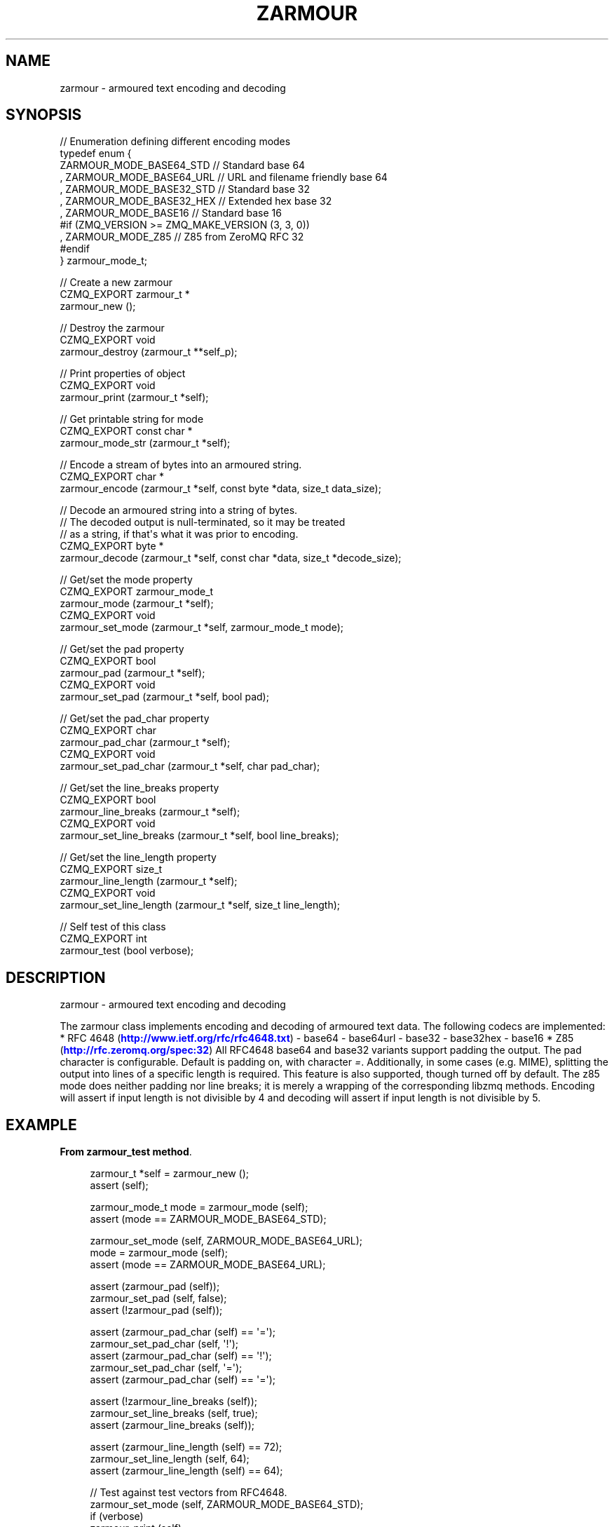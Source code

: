 '\" t
.\"     Title: zarmour
.\"    Author: [see the "AUTHORS" section]
.\" Generator: DocBook XSL Stylesheets v1.76.1 <http://docbook.sf.net/>
.\"      Date: 06/01/2015
.\"    Manual: CZMQ Manual
.\"    Source: CZMQ 3.0.1
.\"  Language: English
.\"
.TH "ZARMOUR" "3" "06/01/2015" "CZMQ 3\&.0\&.1" "CZMQ Manual"
.\" -----------------------------------------------------------------
.\" * Define some portability stuff
.\" -----------------------------------------------------------------
.\" ~~~~~~~~~~~~~~~~~~~~~~~~~~~~~~~~~~~~~~~~~~~~~~~~~~~~~~~~~~~~~~~~~
.\" http://bugs.debian.org/507673
.\" http://lists.gnu.org/archive/html/groff/2009-02/msg00013.html
.\" ~~~~~~~~~~~~~~~~~~~~~~~~~~~~~~~~~~~~~~~~~~~~~~~~~~~~~~~~~~~~~~~~~
.ie \n(.g .ds Aq \(aq
.el       .ds Aq '
.\" -----------------------------------------------------------------
.\" * set default formatting
.\" -----------------------------------------------------------------
.\" disable hyphenation
.nh
.\" disable justification (adjust text to left margin only)
.ad l
.\" -----------------------------------------------------------------
.\" * MAIN CONTENT STARTS HERE *
.\" -----------------------------------------------------------------
.SH "NAME"
zarmour \- armoured text encoding and decoding
.SH "SYNOPSIS"
.sp
.nf
//  Enumeration defining different encoding modes
typedef enum {
      ZARMOUR_MODE_BASE64_STD   //  Standard base 64
    , ZARMOUR_MODE_BASE64_URL   //  URL and filename friendly base 64
    , ZARMOUR_MODE_BASE32_STD   //  Standard base 32
    , ZARMOUR_MODE_BASE32_HEX   //  Extended hex base 32
    , ZARMOUR_MODE_BASE16       //  Standard base 16
#if (ZMQ_VERSION >= ZMQ_MAKE_VERSION (3, 3, 0))
    , ZARMOUR_MODE_Z85          //  Z85 from ZeroMQ RFC 32
#endif
} zarmour_mode_t;


//  Create a new zarmour
CZMQ_EXPORT zarmour_t *
    zarmour_new ();

//  Destroy the zarmour
CZMQ_EXPORT void
    zarmour_destroy (zarmour_t **self_p);

//  Print properties of object
CZMQ_EXPORT void
    zarmour_print (zarmour_t *self);

//  Get printable string for mode
CZMQ_EXPORT const char *
    zarmour_mode_str (zarmour_t *self);

//  Encode a stream of bytes into an armoured string\&.
CZMQ_EXPORT char *
    zarmour_encode (zarmour_t *self, const byte *data, size_t data_size);

//  Decode an armoured string into a string of bytes\&.
//  The decoded output is null\-terminated, so it may be treated
//  as a string, if that\*(Aqs what it was prior to encoding\&.
CZMQ_EXPORT byte *
    zarmour_decode (zarmour_t *self, const char *data, size_t *decode_size);

//  Get/set the mode property
CZMQ_EXPORT zarmour_mode_t
    zarmour_mode (zarmour_t *self);
CZMQ_EXPORT void
    zarmour_set_mode (zarmour_t *self, zarmour_mode_t mode);

//  Get/set the pad property
CZMQ_EXPORT bool
    zarmour_pad (zarmour_t *self);
CZMQ_EXPORT void
    zarmour_set_pad (zarmour_t *self, bool pad);

//  Get/set the pad_char property
CZMQ_EXPORT char
    zarmour_pad_char (zarmour_t *self);
CZMQ_EXPORT void
    zarmour_set_pad_char (zarmour_t *self, char pad_char);

//  Get/set the line_breaks property
CZMQ_EXPORT bool
    zarmour_line_breaks (zarmour_t *self);
CZMQ_EXPORT void
    zarmour_set_line_breaks (zarmour_t *self, bool line_breaks);

//  Get/set the line_length property
CZMQ_EXPORT size_t
    zarmour_line_length (zarmour_t *self);
CZMQ_EXPORT void
    zarmour_set_line_length (zarmour_t *self, size_t line_length);

//  Self test of this class
CZMQ_EXPORT int
    zarmour_test (bool verbose);
.fi
.SH "DESCRIPTION"
.sp
zarmour \- armoured text encoding and decoding
.sp
The zarmour class implements encoding and decoding of armoured text data\&. The following codecs are implemented: * RFC 4648 (\m[blue]\fBhttp://www\&.ietf\&.org/rfc/rfc4648\&.txt\fR\m[]) \- base64 \- base64url \- base32 \- base32hex \- base16 * Z85 (\m[blue]\fBhttp://rfc\&.zeromq\&.org/spec:32\fR\m[]) All RFC4648 base64 and base32 variants support padding the output\&. The pad character is configurable\&. Default is padding on, with character \fI=\fR\&. Additionally, in some cases (e\&.g\&. MIME), splitting the output into lines of a specific length is required\&. This feature is also supported, though turned off by default\&. The z85 mode does neither padding nor line breaks; it is merely a wrapping of the corresponding libzmq methods\&. Encoding will assert if input length is not divisible by 4 and decoding will assert if input length is not divisible by 5\&.
.SH "EXAMPLE"
.PP
\fBFrom zarmour_test method\fR. 
.sp
.if n \{\
.RS 4
.\}
.nf
zarmour_t *self = zarmour_new ();
assert (self);

zarmour_mode_t mode = zarmour_mode (self);
assert (mode == ZARMOUR_MODE_BASE64_STD);

zarmour_set_mode (self, ZARMOUR_MODE_BASE64_URL);
mode = zarmour_mode (self);
assert (mode == ZARMOUR_MODE_BASE64_URL);

assert (zarmour_pad (self));
zarmour_set_pad (self, false);
assert (!zarmour_pad (self));

assert (zarmour_pad_char (self) == \*(Aq=\*(Aq);
zarmour_set_pad_char (self, \*(Aq!\*(Aq);
assert (zarmour_pad_char (self) == \*(Aq!\*(Aq);
zarmour_set_pad_char (self, \*(Aq=\*(Aq);
assert (zarmour_pad_char (self) == \*(Aq=\*(Aq);

assert (!zarmour_line_breaks (self));
zarmour_set_line_breaks (self, true);
assert (zarmour_line_breaks (self));

assert (zarmour_line_length (self) == 72);
zarmour_set_line_length (self, 64);
assert (zarmour_line_length (self) == 64);

//  Test against test vectors from RFC4648\&.
zarmour_set_mode (self, ZARMOUR_MODE_BASE64_STD);
if (verbose)
    zarmour_print (self);
s_armour_test (self, "", "", verbose);
s_armour_test (self, "f", "Zg", verbose);
s_armour_test (self, "fo", "Zm8", verbose);
s_armour_test (self, "foo", "Zm9v", verbose);
s_armour_test (self, "foob", "Zm9vYg", verbose);
s_armour_test (self, "fooba", "Zm9vYmE", verbose);
s_armour_test (self, "foobar", "Zm9vYmFy", verbose);
zarmour_set_pad (self, true);
if (verbose)
    zarmour_print (self);
s_armour_test (self, "", "", verbose);
s_armour_test (self, "f", "Zg==", verbose);
s_armour_test (self, "fo", "Zm8=", verbose);
s_armour_test (self, "foo", "Zm9v", verbose);
s_armour_test (self, "foob", "Zm9vYg==", verbose);
s_armour_test (self, "fooba", "Zm9vYmE=", verbose);
s_armour_test (self, "foobar", "Zm9vYmFy", verbose);

zarmour_set_pad (self, false);
zarmour_set_mode (self, ZARMOUR_MODE_BASE64_URL);
if (verbose)
    zarmour_print (self);
s_armour_test (self, "", "", verbose);
s_armour_test (self, "f", "Zg", verbose);
s_armour_test (self, "fo", "Zm8", verbose);
s_armour_test (self, "foo", "Zm9v", verbose);
s_armour_test (self, "foob", "Zm9vYg", verbose);
s_armour_test (self, "fooba", "Zm9vYmE", verbose);
s_armour_test (self, "foobar", "Zm9vYmFy", verbose);
zarmour_set_pad (self, true);
if (verbose)
    zarmour_print (self);
s_armour_test (self, "", "", verbose);
s_armour_test (self, "f", "Zg==", verbose);
s_armour_test (self, "fo", "Zm8=", verbose);
s_armour_test (self, "foo", "Zm9v", verbose);
s_armour_test (self, "foob", "Zm9vYg==", verbose);
s_armour_test (self, "fooba", "Zm9vYmE=", verbose);
s_armour_test (self, "foobar", "Zm9vYmFy", verbose);

zarmour_set_pad (self, false);
zarmour_set_mode (self, ZARMOUR_MODE_BASE32_STD);
if (verbose)
    zarmour_print (self);
s_armour_test (self, "", "", verbose);
s_armour_test (self, "f", "MY", verbose);
s_armour_test (self, "fo", "MZXQ", verbose);
s_armour_test (self, "foo", "MZXW6", verbose);
s_armour_test (self, "foob", "MZXW6YQ", verbose);
s_armour_test (self, "fooba", "MZXW6YTB", verbose);
s_armour_test (self, "foobar", "MZXW6YTBOI", verbose);
s_armour_decode (self, "my", "f", verbose);
s_armour_decode (self, "mzxq", "fo", verbose);
s_armour_decode (self, "mzxw6", "foo", verbose);
s_armour_decode (self, "mzxw6yq", "foob", verbose);
s_armour_decode (self, "mzxw6ytb", "fooba", verbose);
s_armour_decode (self, "mzxw6ytboi", "foobar", verbose);
zarmour_set_pad (self, true);
if (verbose)
    zarmour_print (self);
s_armour_test (self, "", "", verbose);
s_armour_test (self, "f", "MY======", verbose);
s_armour_test (self, "fo", "MZXQ====", verbose);
s_armour_test (self, "foo", "MZXW6===", verbose);
s_armour_test (self, "foob", "MZXW6YQ=", verbose);
s_armour_test (self, "fooba", "MZXW6YTB", verbose);
s_armour_test (self, "foobar", "MZXW6YTBOI======", verbose);
s_armour_decode (self, "my======", "f", verbose);
s_armour_decode (self, "mzxq====", "fo", verbose);
s_armour_decode (self, "mzxw6===", "foo", verbose);
s_armour_decode (self, "mzxw6yq=", "foob", verbose);
s_armour_decode (self, "mzxw6ytb", "fooba", verbose);
s_armour_decode (self, "mzxw6ytboi======", "foobar", verbose);

zarmour_set_pad (self, false);
zarmour_set_mode (self, ZARMOUR_MODE_BASE32_HEX);
if (verbose)
    zarmour_print (self);
s_armour_test (self, "", "", verbose);
s_armour_test (self, "f", "CO", verbose);
s_armour_test (self, "fo", "CPNG", verbose);
s_armour_test (self, "foo", "CPNMU", verbose);
s_armour_test (self, "foob", "CPNMUOG", verbose);
s_armour_test (self, "fooba", "CPNMUOJ1", verbose);
s_armour_test (self, "foobar", "CPNMUOJ1E8", verbose);
s_armour_decode (self, "co", "f", verbose);
s_armour_decode (self, "cpng", "fo", verbose);
s_armour_decode (self, "cpnmu", "foo", verbose);
s_armour_decode (self, "cpnmuog", "foob", verbose);
s_armour_decode (self, "cpnmuoj1", "fooba", verbose);
s_armour_decode (self, "cpnmuoj1e8", "foobar", verbose);
zarmour_set_pad (self, true);
if (verbose)
    zarmour_print (self);
s_armour_test (self, "", "", verbose);
s_armour_test (self, "f", "CO======", verbose);
s_armour_test (self, "fo", "CPNG====", verbose);
s_armour_test (self, "foo", "CPNMU===", verbose);
s_armour_test (self, "foob", "CPNMUOG=", verbose);
s_armour_test (self, "fooba", "CPNMUOJ1", verbose);
s_armour_test (self, "foobar", "CPNMUOJ1E8======", verbose);
s_armour_decode (self, "co======", "f", verbose);
s_armour_decode (self, "cpng====", "fo", verbose);
s_armour_decode (self, "cpnmu===", "foo", verbose);
s_armour_decode (self, "cpnmuog=", "foob", verbose);
s_armour_decode (self, "cpnmuoj1", "fooba", verbose);
s_armour_decode (self, "cpnmuoj1e8======", "foobar", verbose);
zarmour_set_pad (self, true);

zarmour_set_mode (self, ZARMOUR_MODE_BASE16);
if (verbose)
    zarmour_print (self);
s_armour_test (self, "", "", verbose);
s_armour_test (self, "f", "66", verbose);
s_armour_test (self, "fo", "666F", verbose);
s_armour_test (self, "foo", "666F6F", verbose);
s_armour_test (self, "foob", "666F6F62", verbose);
s_armour_test (self, "fooba", "666F6F6261", verbose);
s_armour_test (self, "foobar", "666F6F626172", verbose);
s_armour_decode (self, "666f", "fo", verbose);
s_armour_decode (self, "666f6f", "foo", verbose);
s_armour_decode (self, "666f6f62", "foob", verbose);
s_armour_decode (self, "666f6f6261", "fooba", verbose);
s_armour_decode (self, "666f6f626172", "foobar", verbose);


#ifdef _INCLUDE_Z85
//  Z85 test is homemade; using 0, 4 and 8 bytes, with precalculated
//  test vectors created with a libzmq test\&.
//  \-\-\-\-\-\-\-\-\-\-\-\-\-\-\-\-\-\-\-\-\-\-\-\-\-\-\-\-\-\-\-\-\-\-\-\-\-\-\-\-\-\-\-\-\-\-\-\-\-\-\-\-\-\-\-\-\-\-\-\-\-\-\-\-

//  Make a fake curve key from hex (base16) string, making sure
//  there are no null bytes inside, so we can use our test utility
zarmour_set_mode (self, ZARMOUR_MODE_BASE16);
zarmour_set_line_breaks (self, false);
size_t key_len;
byte *key_data = zarmour_decode (self,
                                 "4E6F87E2FB6EB22A1EF5E257B75D79124949565F0B8B36A878A4F03111C96E0B",
                                 &key_len);

zarmour_set_mode (self, ZARMOUR_MODE_Z85);  //  Z85 mode does not support padding or line breaks
zarmour_set_pad (self, false);              //  so these two are superfluous;
zarmour_set_line_breaks (self, false);      //  just for consistency
if (verbose)
    zarmour_print (self);
s_armour_test (self, "", "", verbose);
s_armour_test (self, "foob", "w]zP%", verbose);
s_armour_test (self, "foobar!!", "w]zP%vr9Im", verbose);
s_armour_test (self, (char *) key_data, "ph+{E}!&X?9}!I]W{sm(nL8@&3Yu{wC+<*\-5Y[[#", verbose);
free (key_data);
#endif

//  Armouring longer byte array to test line breaks
zarmour_set_pad (self, true);
zarmour_set_line_breaks (self, true);
byte test_data[256];
int i;
for (i = 0; i < 256; ++i) {
    test_data[i] = i;
}
zarmour_set_mode (self, ZARMOUR_MODE_BASE64_STD);
s_armour_test_long (self, test_data, 256, verbose);
zarmour_set_mode (self, ZARMOUR_MODE_BASE64_URL);
s_armour_test_long (self, test_data, 256, verbose);
zarmour_set_mode (self, ZARMOUR_MODE_BASE32_STD);
s_armour_test_long (self, test_data, 256, verbose);
zarmour_set_mode (self, ZARMOUR_MODE_BASE32_HEX);
s_armour_test_long (self, test_data, 256, verbose);
zarmour_set_mode (self, ZARMOUR_MODE_BASE16);
s_armour_test_long (self, test_data, 256, verbose);
#ifdef _INCLUDE_Z85
zarmour_set_mode (self, ZARMOUR_MODE_Z85);
s_armour_test_long (self, test_data, 256, verbose);
#endif

zarmour_destroy (&self);
.fi
.if n \{\
.RE
.\}
.sp
.SH "AUTHORS"
.sp
The czmq manual was written by the authors in the AUTHORS file\&.
.SH "RESOURCES"
.sp
Main web site: \m[blue]\fB\%\fR\m[]
.sp
Report bugs to the email <\m[blue]\fBzeromq\-dev@lists\&.zeromq\&.org\fR\m[]\&\s-2\u[1]\d\s+2>
.SH "COPYRIGHT"
.sp
Copyright (c) 1991\-2012 iMatix Corporation \-\- http://www\&.imatix\&.com Copyright other contributors as noted in the AUTHORS file\&. This file is part of CZMQ, the high\-level C binding for 0MQ: http://czmq\&.zeromq\&.org This Source Code Form is subject to the terms of the Mozilla Public License, v\&. 2\&.0\&. If a copy of the MPL was not distributed with this file, You can obtain one at http://mozilla\&.org/MPL/2\&.0/\&. LICENSE included with the czmq distribution\&.
.SH "NOTES"
.IP " 1." 4
zeromq-dev@lists.zeromq.org
.RS 4
\%mailto:zeromq-dev@lists.zeromq.org
.RE
